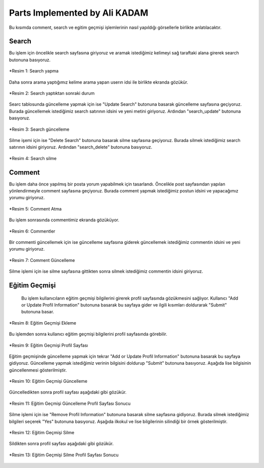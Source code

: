 Parts Implemented by Ali KADAM
================================

Bu kısımda comment, search ve egitim geçmişi işlemlerinin nasıl yapıldığı görsellerle birlikte anlatılacaktır.

Search
------
Bu işlem için öncelikle search sayfasına giriyoruz ve aramak istediğimiz kelimeyi sağ taraftaki alana girerek search butonuna basıyoruz.

.. figure:: images/member2/search_atma.JPG
   :scale: 75 %
   :align: center
   
   *Resim 1: Search yapma
   
Daha sonra arama yaptığımız kelime arama yapan userın idsi ile birlikte ekranda gözükür.

.. figure:: images/member2/search_attıktan_sonraki_hal.JPG
   :scale: 75 %
   :align: center
   
   *Resim 2: Search yaptıktan sonraki durum
   
Searc tablosunda güncelleme yapmak için ise "Update Search" butonuna basarak güncelleme sayfasına geçiyoruz. Burada güncellemek
istediğimiz
search satırının idsini ve yeni metini giriyoruz. Ardından "search_update" butonuna basıyoruz.

.. figure:: images/member2/search_update.JPG
   :scale: 75 %
   :align: center
   
   *Resim 3: Search güncelleme
   
Silme işemi için ise  "Delete Search" butonuna basarak silme sayfasına geçiyoruz. Burada silmek istediğimiz
search satırının idsini giriyoruz. Ardından "search_delete" butonuna basıyoruz.

.. figure:: images/member2/search_delete.JPG
   :scale: 75 %
   :align: center
   
   *Resim 4: Search silme
   
Comment
-------
Bu işlem daha önce yapılmış bir posta yorum yapabilmek için tasarlandı. Öncelikle post sayfasından yapılan yönlendirmeyle comment
sayfasına geçiyoruz. Burada comment yapmak istediğimiz postun idsini ve yapacağımız yorumu giriyoruz.

.. figure:: images/member2/posta_comment_ilk.JPG
   :scale: 75 %
   :align: center
   
   *Resim 5: Comment Atma
   
Bu işlem sonrasında commentimiz ekranda gözüküyor.

.. figure:: images/member2/posta_comment_2.JPG
   :scale: 75 %
   :align: center
   
   *Resim 6: Commentler
   

Bir commenti güncellemek için ise güncelleme sayfasına giderek güncellemek istediğimiz commentin idsini ve yeni yorumu giriyoruz.

.. figure:: images/member2/comment_update.JPG
   :scale: 75 %
   :align: center
   
   *Resim 7: Comment Güncelleme
   
Silme işlemi için ise silme sayfasına gittikten sonra silmek istediğimiz commentin idsini giriyoruz.
 
   
Eğitim Geçmişi
-------------- 
 Bu işlem kullanıcıların eğitim geçmişi bilgilerini girerek profil sayfasında gözükmesini sağlıyor. Kullanıcı "Add or Update Profil
 Information" butonuna basarak bu sayfaya gider ve ilgili kısımları doldurarak "Submit" butonuna basar.

.. figure:: images/member2/egitim_ekleme.JPG
   :scale: 75 %
   :align: center
   
   *Resim 8: Eğitim Geçmişi Ekleme

Bu işlemden sonra kullanıcı eğitim geçmişi bilgilerini profil sayfasında görebilir.

.. figure:: images/member2/egitim_ekleme_sonuc.JPG
   :scale: 75 %
   :align: center
   
   *Resim 9: Eğitim Geçmişi Profil Sayfası
   
Eğitim geçmişinde güncelleme yapmak için tekrar "Add or Update Profil Information" butonuna basarak bu sayfaya gidiyoruz. Güncelleme
yapmak istediğimiz verinin bilgisini doldurup "Submit" butonuna basıyoruz. Aşağıda lise bilgisinin güncellenmesi gösterilmiştir.

.. figure:: images/member2/egitim_güncelleme.JPG
   :scale: 75 %
   :align: center
   
   *Resim 10: Eğitim Geçmişi Güncelleme
  
Güncelledikten sonra profil sayfası aşağıdaki gibi gözükür.

.. figure:: images/member2/egitim_güncelleme_sonuc.JPG
   :scale: 75 %
   :align: center
   
   *Resim 11: Eğitim Geçmişi Güncelleme Profil Sayfası Sonucu
   

Silme işlemi için ise "Remove Profil Information" butonuna basarak silme sayfasına gidiyoruz. Burada silmek istediğimiz bilgileri
seçerek "Yes" butonuna basıyoruz. Aşağıda ilkokul ve lise bilgilerinin silindiği bir örnek gösterilmiştir.

.. figure:: images/member2/egitim_silme.JPG
   :scale: 75 %
   :align: center
   
   *Resim 12: Eğitim Geçmişi Silme
   
Sildikten sonra profil sayfası aşağıdaki gibi gözükür. 

.. figure:: images/member2/egitim_silme_sonuc.JPG
   :scale: 75 %
   :align: center
   
   *Resim 13: Eğitim Geçmişi Silme Profil Sayfası Sonucu

